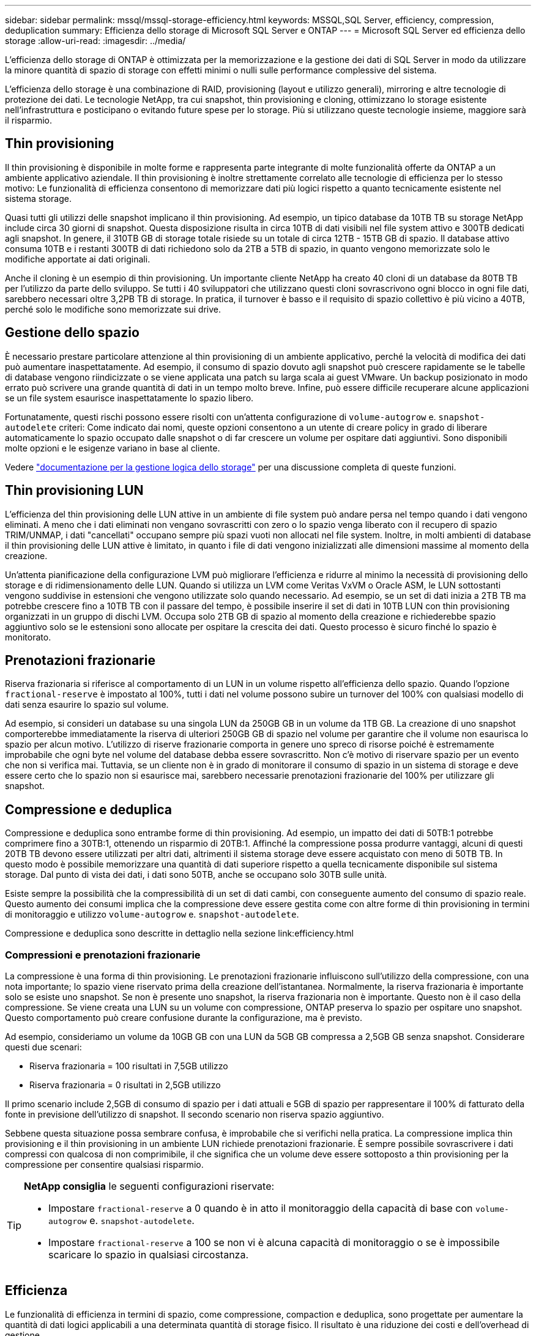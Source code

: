 ---
sidebar: sidebar 
permalink: mssql/mssql-storage-efficiency.html 
keywords: MSSQL,SQL Server, efficiency, compression, deduplication 
summary: Efficienza dello storage di Microsoft SQL Server e ONTAP 
---
= Microsoft SQL Server ed efficienza dello storage
:allow-uri-read: 
:imagesdir: ../media/


[role="lead"]
L'efficienza dello storage di ONTAP è ottimizzata per la memorizzazione e la gestione dei dati di SQL Server in modo da utilizzare la minore quantità di spazio di storage con effetti minimi o nulli sulle performance complessive del sistema.

L'efficienza dello storage è una combinazione di RAID, provisioning (layout e utilizzo generali), mirroring e altre tecnologie di protezione dei dati. Le tecnologie NetApp, tra cui snapshot, thin provisioning e cloning, ottimizzano lo storage esistente nell'infrastruttura e posticipano o evitando future spese per lo storage. Più si utilizzano queste tecnologie insieme, maggiore sarà il risparmio.



== Thin provisioning

Il thin provisioning è disponibile in molte forme e rappresenta parte integrante di molte funzionalità offerte da ONTAP a un ambiente applicativo aziendale. Il thin provisioning è inoltre strettamente correlato alle tecnologie di efficienza per lo stesso motivo: Le funzionalità di efficienza consentono di memorizzare dati più logici rispetto a quanto tecnicamente esistente nel sistema storage.

Quasi tutti gli utilizzi delle snapshot implicano il thin provisioning. Ad esempio, un tipico database da 10TB TB su storage NetApp include circa 30 giorni di snapshot. Questa disposizione risulta in circa 10TB di dati visibili nel file system attivo e 300TB dedicati agli snapshot. In genere, il 310TB GB di storage totale risiede su un totale di circa 12TB - 15TB GB di spazio. Il database attivo consuma 10TB e i restanti 300TB di dati richiedono solo da 2TB a 5TB di spazio, in quanto vengono memorizzate solo le modifiche apportate ai dati originali.

Anche il cloning è un esempio di thin provisioning. Un importante cliente NetApp ha creato 40 cloni di un database da 80TB TB per l'utilizzo da parte dello sviluppo. Se tutti i 40 sviluppatori che utilizzano questi cloni sovrascrivono ogni blocco in ogni file dati, sarebbero necessari oltre 3,2PB TB di storage. In pratica, il turnover è basso e il requisito di spazio collettivo è più vicino a 40TB, perché solo le modifiche sono memorizzate sui drive.



== Gestione dello spazio

È necessario prestare particolare attenzione al thin provisioning di un ambiente applicativo, perché la velocità di modifica dei dati può aumentare inaspettatamente. Ad esempio, il consumo di spazio dovuto agli snapshot può crescere rapidamente se le tabelle di database vengono riindicizzate o se viene applicata una patch su larga scala ai guest VMware. Un backup posizionato in modo errato può scrivere una grande quantità di dati in un tempo molto breve. Infine, può essere difficile recuperare alcune applicazioni se un file system esaurisce inaspettatamente lo spazio libero.

Fortunatamente, questi rischi possono essere risolti con un'attenta configurazione di `volume-autogrow` e. `snapshot-autodelete` criteri: Come indicato dai nomi, queste opzioni consentono a un utente di creare policy in grado di liberare automaticamente lo spazio occupato dalle snapshot o di far crescere un volume per ospitare dati aggiuntivi. Sono disponibili molte opzioni e le esigenze variano in base al cliente.

Vedere link:https://docs.netapp.com/us-en/ontap/volumes/index.html["documentazione per la gestione logica dello storage"] per una discussione completa di queste funzioni.



== Thin provisioning LUN

L'efficienza del thin provisioning delle LUN attive in un ambiente di file system può andare persa nel tempo quando i dati vengono eliminati. A meno che i dati eliminati non vengano sovrascritti con zero o lo spazio venga liberato con il recupero di spazio TRIM/UNMAP, i dati "cancellati" occupano sempre più spazi vuoti non allocati nel file system. Inoltre, in molti ambienti di database il thin provisioning delle LUN attive è limitato, in quanto i file di dati vengono inizializzati alle dimensioni massime al momento della creazione.

Un'attenta pianificazione della configurazione LVM può migliorare l'efficienza e ridurre al minimo la necessità di provisioning dello storage e di ridimensionamento delle LUN. Quando si utilizza un LVM come Veritas VxVM o Oracle ASM, le LUN sottostanti vengono suddivise in estensioni che vengono utilizzate solo quando necessario. Ad esempio, se un set di dati inizia a 2TB TB ma potrebbe crescere fino a 10TB TB con il passare del tempo, è possibile inserire il set di dati in 10TB LUN con thin provisioning organizzati in un gruppo di dischi LVM. Occupa solo 2TB GB di spazio al momento della creazione e richiederebbe spazio aggiuntivo solo se le estensioni sono allocate per ospitare la crescita dei dati. Questo processo è sicuro finché lo spazio è monitorato.



== Prenotazioni frazionarie

Riserva frazionaria si riferisce al comportamento di un LUN in un volume rispetto all'efficienza dello spazio. Quando l'opzione `fractional-reserve` è impostato al 100%, tutti i dati nel volume possono subire un turnover del 100% con qualsiasi modello di dati senza esaurire lo spazio sul volume.

Ad esempio, si consideri un database su una singola LUN da 250GB GB in un volume da 1TB GB. La creazione di uno snapshot comporterebbe immediatamente la riserva di ulteriori 250GB GB di spazio nel volume per garantire che il volume non esaurisca lo spazio per alcun motivo. L'utilizzo di riserve frazionarie comporta in genere uno spreco di risorse poiché è estremamente improbabile che ogni byte nel volume del database debba essere sovrascritto. Non c'è motivo di riservare spazio per un evento che non si verifica mai. Tuttavia, se un cliente non è in grado di monitorare il consumo di spazio in un sistema di storage e deve essere certo che lo spazio non si esaurisce mai, sarebbero necessarie prenotazioni frazionarie del 100% per utilizzare gli snapshot.



== Compressione e deduplica

Compressione e deduplica sono entrambe forme di thin provisioning. Ad esempio, un impatto dei dati di 50TB:1 potrebbe comprimere fino a 30TB:1, ottenendo un risparmio di 20TB:1. Affinché la compressione possa produrre vantaggi, alcuni di questi 20TB TB devono essere utilizzati per altri dati, altrimenti il sistema storage deve essere acquistato con meno di 50TB TB. In questo modo è possibile memorizzare una quantità di dati superiore rispetto a quella tecnicamente disponibile sul sistema storage. Dal punto di vista dei dati, i dati sono 50TB, anche se occupano solo 30TB sulle unità.

Esiste sempre la possibilità che la compressibilità di un set di dati cambi, con conseguente aumento del consumo di spazio reale. Questo aumento dei consumi implica che la compressione deve essere gestita come con altre forme di thin provisioning in termini di monitoraggio e utilizzo `volume-autogrow` e. `snapshot-autodelete`.

Compressione e deduplica sono descritte in dettaglio nella sezione link:efficiency.html



=== Compressioni e prenotazioni frazionarie

La compressione è una forma di thin provisioning. Le prenotazioni frazionarie influiscono sull'utilizzo della compressione, con una nota importante; lo spazio viene riservato prima della creazione dell'istantanea. Normalmente, la riserva frazionaria è importante solo se esiste uno snapshot. Se non è presente uno snapshot, la riserva frazionaria non è importante. Questo non è il caso della compressione. Se viene creata una LUN su un volume con compressione, ONTAP preserva lo spazio per ospitare uno snapshot. Questo comportamento può creare confusione durante la configurazione, ma è previsto.

Ad esempio, consideriamo un volume da 10GB GB con una LUN da 5GB GB compressa a 2,5GB GB senza snapshot. Considerare questi due scenari:

* Riserva frazionaria = 100 risultati in 7,5GB utilizzo
* Riserva frazionaria = 0 risultati in 2,5GB utilizzo


Il primo scenario include 2,5GB di consumo di spazio per i dati attuali e 5GB di spazio per rappresentare il 100% di fatturato della fonte in previsione dell'utilizzo di snapshot. Il secondo scenario non riserva spazio aggiuntivo.

Sebbene questa situazione possa sembrare confusa, è improbabile che si verifichi nella pratica. La compressione implica thin provisioning e il thin provisioning in un ambiente LUN richiede prenotazioni frazionarie. È sempre possibile sovrascrivere i dati compressi con qualcosa di non comprimibile, il che significa che un volume deve essere sottoposto a thin provisioning per la compressione per consentire qualsiasi risparmio.

[TIP]
====
*NetApp consiglia* le seguenti configurazioni riservate:

* Impostare `fractional-reserve` a 0 quando è in atto il monitoraggio della capacità di base con `volume-autogrow` e. `snapshot-autodelete`.
* Impostare `fractional-reserve` a 100 se non vi è alcuna capacità di monitoraggio o se è impossibile scaricare lo spazio in qualsiasi circostanza.


====


== Efficienza

Le funzionalità di efficienza in termini di spazio, come compressione, compaction e deduplica, sono progettate per aumentare la quantità di dati logici applicabili a una determinata quantità di storage fisico. Il risultato è una riduzione dei costi e dell'overhead di gestione.

Ad un livello elevato, la compressione è un processo matematico in cui gli schemi nei dati vengono rilevati e codificati in modo da ridurre i requisiti di spazio. La deduplica, invece, rileva i blocchi di dati effettivi e ripetuti e rimuove le copie estranee. La tecnologia di compaction consente a più blocchi logici di dati di condividere lo stesso blocco fisico sui supporti.


NOTE: Per una spiegazione dell'interazione tra efficienza dello storage e prenotazione frazionata, vedere le sezioni seguenti sul thin provisioning.

SQL Server dispone inoltre di funzionalità per comprimere e gestire in modo efficiente i dati. Attualmente SQL Server supporta due tipi di compressione dati: Compressione riga e compressione pagina.

La compressione riga modifica il formato di memorizzazione dei dati. Ad esempio, cambia interi e decimali nel formato a lunghezza variabile invece del formato a lunghezza fissa nativo. Inoltre, le stringhe di caratteri a lunghezza fissa vengono modificate nel formato a lunghezza variabile eliminando gli spazi vuoti. La compressione della pagina implementa la compressione della riga e altre due strategie di compressione (compressione del prefisso e compressione del dizionario). Per ulteriori dettagli sulla compressione delle pagine, consultare link:https://learn.microsoft.com/en-us/sql/relational-databases/data-compression/page-compression-implementation?view=sql-server-ver16&redirectedfrom=MSDN["Implementazione della compressione pagina"^].

La compressione dei dati è attualmente supportata nelle edizioni Enterprise, Developer e Evaluation di SQL Server 2008 e versioni successive. Sebbene la compressione possa essere eseguita dal database stesso, ciò si verifica raramente in un ambiente SQL Server.

Di seguito sono riportati i suggerimenti per la gestione dello spazio per i file di dati di SQL Server

* Utilizzo del thin provisioning negli ambienti SQL Server per migliorare l'utilizzo dello spazio e ridurre i requisiti generali di storage quando viene utilizzata la funzionalità di garanzia di spazio.
* Utilizza l'espansione automatica per la maggior parte delle configurazioni di implementazione più comuni, perché l'amministratore dello storage deve solo monitorare l'utilizzo dello spazio nell'aggregato.
* Si consiglia di non abilitare la deduplica su qualsiasi volume contenente file di dati di SQL Server a meno che non sia noto che il volume contiene più copie degli stessi dati, come ad esempio il ripristino del database dai backup su un singolo volume.




== Bonifica dello spazio

Il recupero di spazio può essere avviato periodicamente per recuperare spazio inutilizzato in un LUN. Con SnapCenter, puoi usare il seguente comando PowerShell per iniziare il recupero dello spazio.

[listing]
----
Invoke-SdHostVolumeSpaceReclaim -Path drive_path
----
Se è necessario eseguire il recupero di spazio, questo processo deve essere eseguito durante i periodi di attività bassa, poiché inizialmente consuma cicli sull'host.

